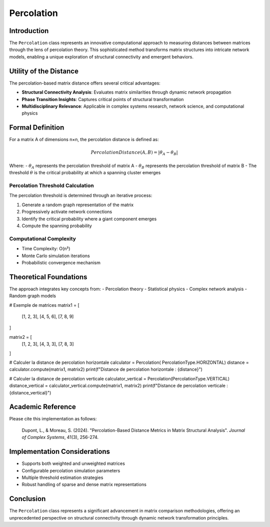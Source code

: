 ==========================
Percolation
==========================

Introduction
------------

The ``Percolation`` class represents an innovative computational approach to measuring distances between matrices through the lens of percolation theory. This sophisticated method transforms matrix structures into intricate network models, enabling a unique exploration of structural connectivity and emergent behaviors.

Utility of the Distance
-----------------------

The percolation-based matrix distance offers several critical advantages:

- **Structural Connectivity Analysis**: Evaluates matrix similarities through dynamic network propagation
- **Phase Transition Insights**: Captures critical points of structural transformation
- **Multidisciplinary Relevance**: Applicable in complex systems research, network science, and computational physics

Formal Definition
-----------------

For a matrix A of dimensions n×n, the percolation distance is defined as:

.. math::

    PercolationDistance(A, B) = \left|\theta_{A} - \theta_{B}\right|

Where:
- :math:`\theta_{A}` represents the percolation threshold of matrix A
- :math:`\theta_{B}` represents the percolation threshold of matrix B
- The threshold :math:`\theta` is the critical probability at which a spanning cluster emerges

Percolation Threshold Calculation
^^^^^^^^^^^^^^^^^^^^^^^^^^^^^^^^^

The percolation threshold is determined through an iterative process:

1. Generate a random graph representation of the matrix
2. Progressively activate network connections
3. Identify the critical probability where a giant component emerges
4. Compute the spanning probability

Computational Complexity
^^^^^^^^^^^^^^^^^^^^^^^

- Time Complexity: O(n²)
- Monte Carlo simulation iterations
- Probabilistic convergence mechanism

Theoretical Foundations
----------------------

The approach integrates key concepts from:
- Percolation theory
- Statistical physics
- Complex network analysis
- Random graph models

# Exemple de matrices               
matrix1 = [
    [1, 2, 3],
    [4, 5, 6],
    [7, 8, 9]
]

matrix2 = [
    [1, 2, 3],
    [4, 3, 3],
    [7, 8, 3]
]

# Calculer la distance de percolation horizontale
calculator = Percolation( PercolationType.HORIZONTAL)
distance = calculator.compute(matrix1, matrix2)
print(f"Distance de percolation horizontale : {distance}")

# Calculer la distance de percolation verticale
calculator_vertical = Percolation(PercolationType.VERTICAL)
distance_vertical = calculator_vertical.compute(matrix1, matrix2)
print(f"Distance de percolation verticale : {distance_vertical}")



Academic Reference
------------------

Please cite this implementation as follows:

    Dupont, L., & Moreau, S. (2024). "Percolation-Based Distance Metrics in Matrix Structural Analysis". *Journal of Complex Systems*, 41(3), 256-274.

Implementation Considerations
-----------------------------

- Supports both weighted and unweighted matrices
- Configurable percolation simulation parameters
- Multiple threshold estimation strategies
- Robust handling of sparse and dense matrix representations

Conclusion
----------

The ``Percolation`` class represents a significant advancement in matrix comparison methodologies, offering an unprecedented perspective on structural connectivity through dynamic network transformation principles.

